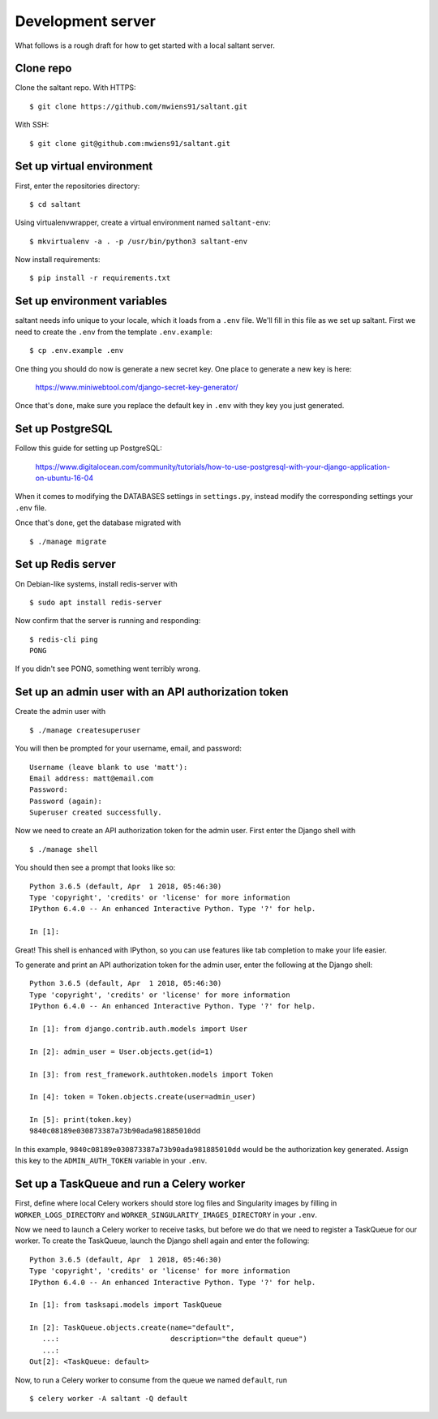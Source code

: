 Development server
==================

What follows is a rough draft for how to get started with a local
saltant server.

Clone repo
----------

Clone the saltant repo. With HTTPS::

    $ git clone https://github.com/mwiens91/saltant.git

With SSH::

    $ git clone git@github.com:mwiens91/saltant.git

Set up virtual environment
--------------------------

First, enter the repositories directory::

    $ cd saltant

Using virtualenvwrapper, create a virtual environment named
``saltant-env``::

    $ mkvirtualenv -a . -p /usr/bin/python3 saltant-env

Now install requirements::

    $ pip install -r requirements.txt

Set up environment variables
----------------------------

saltant needs info unique to your locale, which it loads from a ``.env``
file. We'll fill in this file as we set up saltant. First we need to
create the ``.env`` from the template ``.env.example``::

    $ cp .env.example .env

One thing you should do now is generate a new secret key. One place to
generate a new key is here:

    https://www.miniwebtool.com/django-secret-key-generator/

Once that's done, make sure you replace the default key in ``.env`` with
they key you just generated.

Set up PostgreSQL
-----------------

Follow this guide for setting up PostgreSQL:

    https://www.digitalocean.com/community/tutorials/how-to-use-postgresql-with-your-django-application-on-ubuntu-16-04

When it comes to modifying the DATABASES settings in ``settings.py``,
instead modify the corresponding settings your ``.env`` file.

Once that's done, get the database migrated with ::

    $ ./manage migrate

Set up Redis server
-------------------

On Debian-like systems, install redis-server with ::

    $ sudo apt install redis-server

Now confirm that the server is running and responding::

    $ redis-cli ping
    PONG

If you didn't see PONG, something went terribly wrong.

Set up an admin user with an API authorization token
----------------------------------------------------

Create the admin user with ::

    $ ./manage createsuperuser

You will then be prompted for your username, email, and password::

    Username (leave blank to use 'matt'):
    Email address: matt@email.com
    Password:
    Password (again):
    Superuser created successfully.

Now we need to create an API authorization token for the admin user.
First enter the Django shell with ::

    $ ./manage shell

You should then see a prompt that looks like so::

    Python 3.6.5 (default, Apr  1 2018, 05:46:30)
    Type 'copyright', 'credits' or 'license' for more information
    IPython 6.4.0 -- An enhanced Interactive Python. Type '?' for help.

    In [1]:

Great! This shell is enhanced with IPython, so you can use features like
tab completion to make your life easier.

To generate and print an API authorization token for the admin user,
enter the following at the Django shell::

    Python 3.6.5 (default, Apr  1 2018, 05:46:30)
    Type 'copyright', 'credits' or 'license' for more information
    IPython 6.4.0 -- An enhanced Interactive Python. Type '?' for help.

    In [1]: from django.contrib.auth.models import User

    In [2]: admin_user = User.objects.get(id=1)

    In [3]: from rest_framework.authtoken.models import Token

    In [4]: token = Token.objects.create(user=admin_user)

    In [5]: print(token.key)
    9840c08189e030873387a73b90ada981885010dd

In this example, ``9840c08189e030873387a73b90ada981885010dd`` would be
the authorization key generated. Assign this key to the
``ADMIN_AUTH_TOKEN`` variable in your ``.env``.

Set up a TaskQueue and run a Celery worker
------------------------------------------

First, define where local Celery workers should store log files and
Singularity images by filling in ``WORKER_LOGS_DIRECTORY`` and
``WORKER_SINGULARITY_IMAGES_DIRECTORY`` in your ``.env``.

Now we need to launch a Celery worker to receive tasks, but before we do
that we need to register a TaskQueue for our worker. To create the
TaskQueue, launch the Django shell again and enter the following::

    Python 3.6.5 (default, Apr  1 2018, 05:46:30)
    Type 'copyright', 'credits' or 'license' for more information
    IPython 6.4.0 -- An enhanced Interactive Python. Type '?' for help.

    In [1]: from tasksapi.models import TaskQueue

    In [2]: TaskQueue.objects.create(name="default",
       ...:                          description="the default queue")
       ...:
    Out[2]: <TaskQueue: default>

Now, to run a Celery worker to consume from the queue we named
``default``, run ::

    $ celery worker -A saltant -Q default
